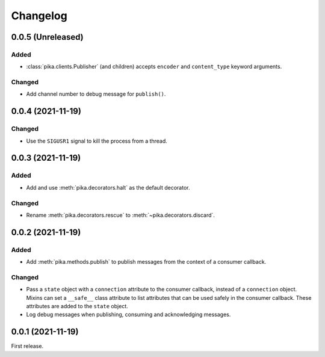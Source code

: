 Changelog
=========

0.0.5 (Unreleased)
------------------

Added
~~~~~

-  :class:`pika.clients.Publisher` (and children) accepts ``encoder`` and ``content_type`` keyword arguments.

Changed
~~~~~~~

-  Add channel number to debug message for ``publish()``.

0.0.4 (2021-11-19)
------------------

Changed
~~~~~~~

-  Use the ``SIGUSR1`` signal to kill the process from a thread.

0.0.3 (2021-11-19)
------------------

Added
~~~~~

-  Add and use :meth:`pika.decorators.halt` as the default decorator.

Changed
~~~~~~~

-  Rename :meth:`pika.decorators.rescue` to :meth:`~pika.decorators.discard`.

0.0.2 (2021-11-19)
------------------

Added
~~~~~

-  Add :meth:`pika.methods.publish` to publish messages from the context of a consumer callback.

Changed
~~~~~~~

-  Pass a ``state`` object with a ``connection`` attribute to the consumer callback, instead of a ``connection`` object. Mixins can set a ``__safe__`` class attribute to list attributes that can be used safely in the consumer callback. These attributes are added to the ``state`` object.
-  Log debug messages when publishing, consuming and acknowledging messages.

0.0.1 (2021-11-19)
------------------

First release.
